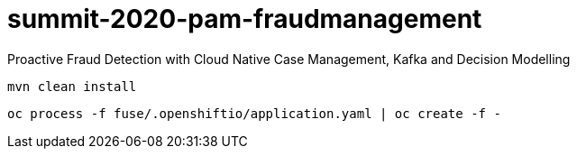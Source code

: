 = summit-2020-pam-fraudmanagement

Proactive Fraud Detection with Cloud Native Case Management, Kafka and Decision Modelling

    mvn clean install

    oc process -f fuse/.openshiftio/application.yaml | oc create -f -
